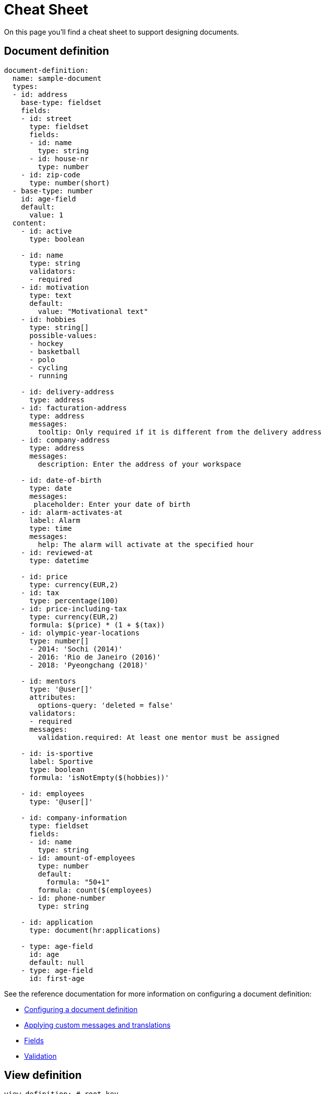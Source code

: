 = Cheat Sheet

On this page you'll find a cheat sheet to support designing documents.

== Document definition

[source,yaml,indent=0]
----
document-definition:
  name: sample-document
  types:
  - id: address
    base-type: fieldset
    fields:
    - id: street
      type: fieldset
      fields:
      - id: name
        type: string
      - id: house-nr
        type: number
    - id: zip-code
      type: number(short)
  - base-type: number
    id: age-field
    default:
      value: 1
  content:
    - id: active
      type: boolean

    - id: name
      type: string
      validators:
      - required
    - id: motivation
      type: text
      default:
        value: "Motivational text"
    - id: hobbies
      type: string[]
      possible-values:
      - hockey
      - basketball
      - polo
      - cycling
      - running

    - id: delivery-address
      type: address
    - id: facturation-address
      type: address
      messages:
        tooltip: Only required if it is different from the delivery address
    - id: company-address
      type: address
      messages:
        description: Enter the address of your workspace

    - id: date-of-birth
      type: date
      messages:
       placeholder: Enter your date of birth
    - id: alarm-activates-at
      label: Alarm
      type: time
      messages:
        help: The alarm will activate at the specified hour
    - id: reviewed-at
      type: datetime

    - id: price
      type: currency(EUR,2)
    - id: tax
      type: percentage(100)
    - id: price-including-tax
      type: currency(EUR,2)
      formula: $(price) * (1 + $(tax))
    - id: olympic-year-locations
      type: number[]
      - 2014: 'Sochi (2014)'
      - 2016: 'Rio de Janeiro (2016)'
      - 2018: 'Pyeongchang (2018)'

    - id: mentors
      type: '@user[]'
      attributes:
        options-query: 'deleted = false'
      validators:
      - required
      messages:
        validation.required: At least one mentor must be assigned

    - id: is-sportive
      label: Sportive
      type: boolean
      formula: 'isNotEmpty($(hobbies))'

    - id: employees
      type: '@user[]'

    - id: company-information
      type: fieldset
      fields:
      - id: name
        type: string
      - id: amount-of-employees
        type: number
        default:
          formula: "50+1"
        formula: count($(employees)
      - id: phone-number
        type: string

    - id: application
      type: document(hr:applications)

    - type: age-field
      id: age
      default: null
    - type: age-field
      id: first-age
----

See the reference documentation for more information on configuring a document definition:

* xref:definitions/creating-a-document-definition.adoc[Configuring a document definition]
* xref:definitions/messages-and-labels.adoc[Applying custom messages and translations]
* xref:field-types/index.adoc[Fields]
* xref:validators/index.adoc[Validation]

//TODO support chaining of properties when referring another document (in both filter and rendering)
== View definition

[source,yaml,indent=0]
----
view-definition: # root key
  name: listView
  type: list # type of view this definition can affect
  properties:
    - "document.name"
    - "document.created"
    - "document.createdAt"
    - "document.createdBy"
    - "document.lastModified"
    - "document.lastModifiedAt"
    - "document.lastModifiedBy"
    - "versionLabel"
    - "field:name"
    - "field:address.street"

  filter:
    mode:
      basic: false
      advanced: true

    defaultSelector: SINGLE
    defaultQuery: "field:company like 'google'"
    basePredicate: "user.userDirectory != 1"

    fields:
      - id: field:name
      - id: field:company
        selector: MULTI
      - id: documeny.createdBy
        operand: ilike
      - id: field:mentor
        selector: MULTI
        operand: in
----

See the xref:definitions/defining-views.adoc[reference documentation] for more information on configuring a view definition:

